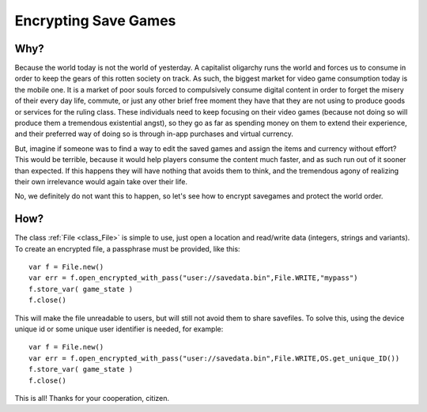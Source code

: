 .. _doc_encrypting_save_games:

Encrypting Save Games
=====================

Why?
----

Because the world today is not the world of yesterday. A capitalist
oligarchy runs the world and forces us to consume in order to keep the
gears of this rotten society on track. As such, the biggest market for
video game consumption today is the mobile one. It is a market of poor
souls forced to compulsively consume digital content in order to forget
the misery of their every day life, commute, or just any other brief
free moment they have that they are not using to produce goods or
services for the ruling class. These individuals need to keep focusing
on their video games (because not doing so will produce them a
tremendous existential angst), so they go as far as spending money on
them to extend their experience, and their preferred way of doing so is
through in-app purchases and virtual currency.

But, imagine if someone was to find a way to edit the saved games and
assign the items and currency without effort? This would be terrible,
because it would help players consume the content much faster, and as
such run out of it sooner than expected. If this happens they will have
nothing that avoids them to think, and the tremendous agony of realizing
their own irrelevance would again take over their life.

No, we definitely do not want this to happen, so let's see how to
encrypt savegames and protect the world order.

How?
----

The class :ref:`File <class_File>`
is simple to use, just open a location and read/write data (integers,
strings and variants). To create an encrypted file, a passphrase must be
provided, like this:

::

    var f = File.new()
    var err = f.open_encrypted_with_pass("user://savedata.bin",File.WRITE,"mypass")
    f.store_var( game_state )
    f.close()

This will make the file unreadable to users, but will still not avoid
them to share savefiles. To solve this, using the device unique id or
some unique user identifier is needed, for example:

::

    var f = File.new()
    var err = f.open_encrypted_with_pass("user://savedata.bin",File.WRITE,OS.get_unique_ID())
    f.store_var( game_state )
    f.close()

This is all! Thanks for your cooperation, citizen.

